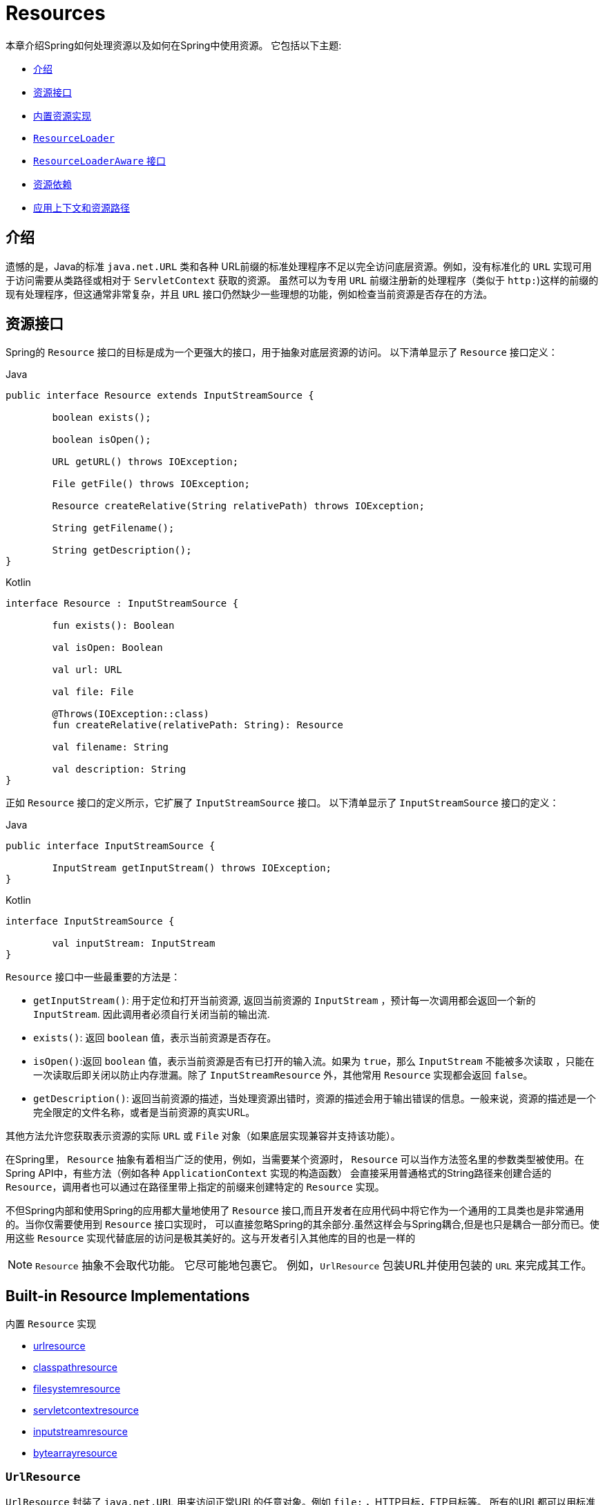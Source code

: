 [[resources]]
= Resources

本章介绍Spring如何处理资源以及如何在Spring中使用资源。 它包括以下主题:

* <<resources-introduction,介绍>>
* <<resources-resource,资源接口>>
* <<resources-implementations,内置资源实现>>
* <<resources-resourceloader,`ResourceLoader`>>
* <<resources-resourceloaderaware,`ResourceLoaderAware` 接口>>
* <<resources-as-dependencies,资源依赖>>
* <<resources-app-ctx,应用上下文和资源路径>>




[[resources-introduction]]
== 介绍

遗憾的是，Java的标准 `java.net.URL` 类和各种 URL前缀的标准处理程序不足以完全访问底层资源。例如，没有标准化的 `URL` 实现可用于访问需要从类路径或相对于 `ServletContext` 获取的资源。
虽然可以为专用 `URL` 前缀注册新的处理程序（类似于 `http:`)这样的前缀的现有处理程序，但这通常非常复杂，并且 `URL` 接口仍然缺少一些理想的功能，例如检查当前资源是否存在的方法。

[[resources-resource]]
== 资源接口

Spring的 `Resource` 接口的目标是成为一个更强大的接口，用于抽象对底层资源的访问。 以下清单显示了 `Resource` 接口定义：

[source,java,indent=0,subs="verbatim,quotes",role="primary"]
.Java
----
	public interface Resource extends InputStreamSource {

		boolean exists();

		boolean isOpen();

		URL getURL() throws IOException;

		File getFile() throws IOException;

		Resource createRelative(String relativePath) throws IOException;

		String getFilename();

		String getDescription();
	}
----
[source,kotlin,indent=0,subs="verbatim,quotes",role="secondary"]
.Kotlin
----
	interface Resource : InputStreamSource {

		fun exists(): Boolean

		val isOpen: Boolean

		val url: URL

		val file: File

		@Throws(IOException::class)
		fun createRelative(relativePath: String): Resource

		val filename: String

		val description: String
	}
----

正如 `Resource` 接口的定义所示，它扩展了 `InputStreamSource` 接口。 以下清单显示了 `InputStreamSource` 接口的定义：

[source,java,indent=0,subs="verbatim,quotes",role="primary"]
.Java
----
	public interface InputStreamSource {

		InputStream getInputStream() throws IOException;
	}
----
[source,kotlin,indent=0,subs="verbatim,quotes",role="secondary"]
.Kotlin
----
	interface InputStreamSource {

		val inputStream: InputStream
	}
----

`Resource` 接口中一些最重要的方法是：

* `getInputStream()`: 用于定位和打开当前资源, 返回当前资源的 `InputStream` ，预计每一次调用都会返回一个新的 `InputStream`. 因此调用者必须自行关闭当前的输出流.
* `exists()`: 返回 `boolean` 值，表示当前资源是否存在。
* `isOpen()`:返回 `boolean` 值，表示当前资源是否有已打开的输入流。如果为 `true`，那么 `InputStream` 不能被多次读取 ，只能在一次读取后即关闭以防止内存泄漏。除了 `InputStreamResource` 外，其他常用 `Resource` 实现都会返回 `false`。
* `getDescription()`: 返回当前资源的描述，当处理资源出错时，资源的描述会用于输出错误的信息。一般来说，资源的描述是一个完全限定的文件名称，或者是当前资源的真实URL。

其他方法允许您获取表示资源的实际 `URL` 或 `File` 对象（如果底层实现兼容并支持该功能）。

在Spring里， `Resource` 抽象有着相当广泛的使用，例如，当需要某个资源时， `Resource` 可以当作方法签名里的参数类型被使用。在Spring API中，有些方法（例如各种 `ApplicationContext` 实现的构造函数） 会直接采用普通格式的String路径来创建合适的 `Resource`，调用者也可以通过在路径里带上指定的前缀来创建特定的 `Resource` 实现。

不但Spring内部和使用Spring的应用都大量地使用了 `Resource` 接口,而且开发者在应用代码中将它作为一个通用的工具类也是非常通用的。当你仅需要使用到 `Resource` 接口实现时，
可以直接忽略Spring的其余部分.虽然这样会与Spring耦合,但是也只是耦合一部分而已。使用这些 `Resource` 实现代替底层的访问是极其美好的。这与开发者引入其他库的目的也是一样的

NOTE: `Resource` 抽象不会取代功能。 它尽可能地包裹它。 例如，`UrlResource` 包装URL并使用包装的 `URL` 来完成其工作。




[[resources-implementations]]
== Built-in Resource Implementations
内置 `Resource`  实现

* <<resources-implementations-urlresource,urlresource>>
* <<resources-implementations-classpathresource,classpathresource>>
* <<resources-implementations-filesystemresource,filesystemresource>>
* <<resources-implementations-servletcontextresource,servletcontextresource>>
* <<resources-implementations-inputstreamresource,inputstreamresource>>
* <<resources-implementations-bytearrayresource,bytearrayresource>>



[[resources-implementations-urlresource]]
=== `UrlResource`

`UrlResource` 封装了 `java.net.URL` 用来访问正常URL的任意对象。例如 `file:` ，HTTP目标，FTP目标等。
所有的URL都可以用标准化的字符串来表示，例如通过正确的标准化前缀。 可以用来表示当前URL的类型。 这包括 `file:`，用于访问文件系统路径，`http:` 用于通过HTTP协议访问资源，`ftp:` 用于通过FTP访问资源，以及其他。

通过java代码可以显式地使用 `UrlResource` 构造函数来创建 `UrlResource`，但也可以调用API方法来使用代表路径的String参数来隐式创建 `UrlResource`。
对于后一种情况，JavaBeans `PropertyEditor` 最终决定要创建哪种类型的 `Resource`。如果路径字符串包含众所周知的（对于它，那么）前缀（例如 `classpath:`)，它会为该前缀创建适当的专用 `Resource`。
但是，如果它无法识别前缀，则假定该字符串是标准URL字符串并创建 `UrlResource`。



[[resources-implementations-classpathresource]]
=== `ClassPathResource`

`ClassPathResource` 代表从类路径中获取资源，它使用线程上下文加载器，指定类加载器或给定class类来加载资源。

当类路径上资源存于文件系统中时，`ClassPathResource` 支持使用 `java.io.File` 来访问。但是当类路径上的资源位于未解压(没有被 `Servlet` 引擎或其他可解压的环境解压）的jar包中时，
`ClassPathResource` 就不再支持以 `java.io.File` 的形式访问。鉴于此，Spring中各种 `Resource` 的实现都支持以 `java.net.URL` 的形式访问资源。

可以显式使用 `ClassPathResource` 构造函数来创建 `ClassPathResource`，但是更多情况下，是调用API方法使用的。即使用一个代表路径的String参数来隐式创建 `ClassPathResource`。
对于后一种情况，将会由JavaBeans的 `PropertyEditor` 来识别路径中 `classpath:` 前缀，并创建 `ClassPathResource`。


[[resources-implementations-filesystemresource]]
=== `FileSystemResource`

`FileSystemResource` 是用于处理 `java.io.File` 和 `java.nio.file.Path` 的实现，显然，它同时能解析作为 `File` 和作为 `URL` 的资源。

[[resources-implementations-servletcontextresource]]
=== `ServletContextResource`

这是 `ServletContext` 资源的 `Resource` 实现，用于解释相关Web应用程序根目录中的相对路径。

`ServletContextResource` 完全支持以流和URL的方式访问资源，但只有当Web项目是解压的（不是以war等压缩包形式存在），而且该 `ServletContext` 资源必须位于文件系统中，
它支持以 `java.io.File` 的方式访问资源。无论它是在文件系统上扩展还是直接从JAR或其他地方（如数据库）（可以想象）访问，实际上都依赖于Servlet容器。


[[resources-implementations-inputstreamresource]]
=== `InputStreamResource`

`InputStreamResource` 是针对 `InputStream` 提供的 `Resource` 实现。在一般情况下，如果确实无法找到合适的 `Resource` 实现时，才去使用它。 同时请优先选择 `ByteArrayResource` 或其他基于文件的 `Resource` 实现，迫不得已的才使用它。

与其他 `Resource` 实现相比，这是已打开资源的描述符。 因此，它从 `isOpen()` 返回 `true`。



[[resources-implementations-bytearrayresource]]
=== `ByteArrayResource`

这是给定字节数组的 `Resource` 实现。 它为给定的字节数组创建一个 `ByteArrayInputStream`。

当需要从字节数组加载内容时，`ByteArrayResource` 会是个不错的选择，无需求助于单独使用的 `InputStreamResource`。



[[resources-resourceloader]]
==  `ResourceLoader`

`ResourceLoader` 接口用于加载 `Resource` 对象，换句话说，就是当一个对象需要获取 `Resource` 实例时，可以选择实现 `ResourceLoader` 接口，以下清单显示了 `ResourceLoader` 接口定义：。

[source,java,indent=0,subs="verbatim,quotes",role="primary"]
.Java
----
	public interface ResourceLoader {

		Resource getResource(String location);
	}
----
[source,kotlin,indent=0,subs="verbatim,quotes",role="secondary"]
.Kotlin
----
interface ResourceLoader {

	fun getResource(location: String): Resource
}
----

所有应用程序上下文都实现 `ResourceLoader` 接口。 因此，可以使用所有应用程序上下文来获取 `Resource` 实例。

当在特殊的应用上下文中调用 `getResource()` 方法以及指定的路径没有特殊前缀时，将返回适合该特定应用程序上下文的 `Resource` 类型。 例如，假设针对 `ClassPathXmlApplicationContext` 实例执行了以下代码片段：

[source,java,indent=0,subs="verbatim,quotes",role="primary"]
.Java
----
	Resource template = ctx.getResource("some/resource/path/myTemplate.txt");
----
[source,kotlin,indent=0,subs="verbatim,quotes",role="secondary"]
.Kotlin
----
	val template = ctx.getResource("some/resource/path/myTemplate.txt")
----

针对 `ClassPathXmlApplicationContext`，该代码返回 `ClassPathResource`。如果对 `FileSystemXmlApplicationContext` 实例执行相同的方法，它将返回 `FileSystemResource`。
对于 `WebApplicationContext`，它将返回 `ServletContextResource`。 它同样会为每个上下文返回适当的对象。

因此，您可以以适合特定应用程序上下文的方式加载资源。

另一方面，您可以通过指定特殊的 `classpath:` 前缀来强制使用 `ClassPathResource`，而不管应用程序上下文类型如何，如下例所示：

[source,java,indent=0,subs="verbatim,quotes",role="primary"]
.Java
----
	Resource template = ctx.getResource("classpath:some/resource/path/myTemplate.txt");
----
[source,kotlin,indent=0,subs="verbatim,quotes",role="secondary"]
.Kotlin
----
	val template = ctx.getResource("classpath:some/resource/path/myTemplate.txt")
----

同样，您可以通过指定任何标准 `java.net.URL` 前缀来强制使用 `UrlResource` 。 以下对示例使用 `file` 和 `http` 前缀：

[source,java,indent=0,subs="verbatim,quotes",role="primary"]
.Java
----
	Resource template = ctx.getResource("file:///some/resource/path/myTemplate.txt");
----
[source,kotlin,indent=0,subs="verbatim,quotes",role="secondary"]
.Kotlin
----
	val template = ctx.getResource("file:///some/resource/path/myTemplate.txt")
----

[source,java,indent=0,subs="verbatim,quotes",role="primary"]
.Java
----
	Resource template = ctx.getResource("https://myhost.com/resource/path/myTemplate.txt");
----
[source,kotlin,indent=0,subs="verbatim,quotes",role="secondary"]
.Kotlin
----
	val template = ctx.getResource("https://myhost.com/resource/path/myTemplate.txt")
----

下表总结了将：`String` 对象转换为 `Resource` 对象的策略:

[[resources-resource-strings]]
.Resource strings
|===
| 前缀| 示例| 解释

| classpath:
| `classpath:com/myapp/config.xml`
| 	从类路径加载

| file:
| `file:///data/config.xml`
| 从文件系统加载为 `URL`。 另请参见 <<resources-filesystemresource-caveats>>.

| http:
| `https://myserver/logo.png`
| 作为 `URL` 加载。

| (none)
| `/data/config.xml`
| 取决于底层的 `ApplicationContext`。
|===

[[resources-resourceloaderaware]]
==  `ResourceLoaderAware` 接口

`ResourceLoaderAware` 是一个特殊的标识接口，用来提供 `ResourceLoader` 引用的对象。以下清单显示了 `ResourceLoaderAware` 接口的定义：

[source,java,indent=0,subs="verbatim,quotes",role="primary"]
.Java
----
	public interface ResourceLoaderAware {

		void setResourceLoader(ResourceLoader resourceLoader);
	}
----
[source,kotlin,indent=0,subs="verbatim,quotes",role="secondary"]
.Kotlin
----
	interface ResourceLoaderAware {

		fun setResourceLoader(resourceLoader: ResourceLoader)
	}
----
当类实现 `ResourceLoaderAware` 并部署到应用程序上下文（作为Spring管理的bean）时，它被应用程序上下文识别为 `ResourceLoaderAware`。
然后，应用程序上下文调用 `setResourceLoader(ResourceLoader)`，将其自身作为参数提供（请记住，Spring中的所有应用程序上下文都实现了 `ResourceLoader` 接口）。

由于 `ApplicationContext` 实现了 `ResourceLoader`，因此bean还可以实现 `ApplicationContextAware` 接口并直接使用提供的应用程序上下文来加载资源。 但是，通常情况下，如果您需要，最好使用专用的 `ResourceLoader` 接口。
代码只能耦合到资源加载接口（可以被认为是实用程序接口），而不能耦合到整个Spring `ApplicationContext` 接口。

从Spring 2.5开始，除了实现 `ResourceLoaderAware` 接口，还可以采取另外一种替代方案-依赖 `ResourceLoader` 的自动装配。 “传统”构造函数和byType 自动装配模式都支持对ResourceLoader的装配。 前者是以构造参数的形式装配，
后者作为setter方法的参数参与装配。如果为了获得更大的灵活性（包括属性注入的能力和多参方法），可以考虑使用基于注解的新型注入方式。 使用注解<<beans-factory-autowire,@Autowired>>标识 `ResourceLoader` 变量，便可将其注入到成员属性、构造参数或方法参数中。
这些参数需要 `ResourceLoader` 类型。 有关更多信息，请参阅使用<<beans-factory-autowire,@Autowired>>。

[[resources-as-dependencies]]
== 资源依赖

如果bean本身要通过某种动态过程来确定和提供资源路径，那么bean使用 `ResourceLoader` 接口来加载资源就变得更有意义了。假如需要加载某种类型的模板，其中所需的特定资源取决于用户的角色 。
如果资源是静态的，那么完全可以不使用 `ResourceLoader` 接口，只需让bean公开它需要的 `Resource` 属性，并按照预期注入属性即可。

是什么使得注入这些属性变得如此简单？是因为所有应用程序上下文注册和使用一个特殊的 `PropertyEditor` JavaBean，它可以将 `String` `paths` 转换为 `Resource` 对象。 因此，如果 `myBean` 有一个类型为 `Resource` 的模板属性，它可以用一个简单的字符串配置该资源。如下所示：

[source,xml,indent=0,subs="verbatim,quotes"]
----
	<bean id="myBean" class="...">
		<property name="template" value="some/resource/path/myTemplate.txt"/>
	</bean>
----

请注意，资源路径没有前缀。 因此，因为应用程序上下文本身将用作 `ResourceLoader`， 所以资源本身通过 `ClassPathResource`，`FileSystemResource` 或 `ServletContextResource` 加载，具体取决于上下文的确切类型。

如果需要强制使用特定的 `Resource` 类型，则可以使用前缀。 以下两个示例显示如何强制 `ClassPathResource` 和 `UrlResource` （后者用于访问文件系统文件）：

[source,xml,indent=0,subs="verbatim,quotes"]
----
	<property name="template" value="classpath:some/resource/path/myTemplate.txt">
----

[source,xml,indent=0,subs="verbatim,quotes"]
----
	<property name="template" value="file:///some/resource/path/myTemplate.txt"/>
----

[[resources-app-ctx]]
== 应用上下文和资源路径

本节介绍如何使用资源创建应用程序上下文，包括使用XML的快捷方式，如何使用通配符以及其他详细信息。



[[resources-app-ctx-construction]]
=== 构造应用上下文

应用程序上下文构造函数（对于特定的应用程序上下文类型）通常将字符串或字符串数组作为资源的位置路径，例如构成上下文定义的XML文件。

当指定的位置路径没有带前缀时，那么从指定位置路径创建 `Resource` 类型（用于后续加载bean定义），具体取决于所使用应用上下文。 例如，请考虑以下示例，该示例创建 `ClassPathXmlApplicationContext`：

[source,java,indent=0,subs="verbatim,quotes",role="primary"]
.Java
----
	ApplicationContext ctx = new ClassPathXmlApplicationContext("conf/appContext.xml");
----
[source,kotlin,indent=0,subs="verbatim,quotes",role="secondary"]
.Kotlin
----
	val ctx = ClassPathXmlApplicationContext("conf/appContext.xml")
----

bean定义是从类路径加载的，因为使用了 `ClassPathResource`。 但是，请考虑以下示例，该示例创建 `FileSystemXmlApplicationContext`：

[source,java,indent=0,subs="verbatim,quotes",role="primary"]
.Java
----
	ApplicationContext ctx =
		new FileSystemXmlApplicationContext("conf/appContext.xml");
----
[source,kotlin,indent=0,subs="verbatim,quotes",role="secondary"]
.Kotlin
----
	val ctx = FileSystemXmlApplicationContext("conf/appContext.xml")
----

现在，bean定义是从文件系统位置加载的（在这种情况下，相对于当前工作目录）。

若位置路径带有 `classpath` 前缀或 `URL` 前缀，会覆盖默认创建的用于加载bean定义的 `Resource` 类型。请考虑以下示例：

[source,java,indent=0,subs="verbatim,quotes",role="primary"]
.Java
----
	ApplicationContext ctx =
		new FileSystemXmlApplicationContext("classpath:conf/appContext.xml");
----
[source,kotlin,indent=0,subs="verbatim,quotes",role="secondary"]
.Kotlin
----
	val ctx = FileSystemXmlApplicationContext("classpath:conf/appContext.xml")
----

使用 `FileSystemXmlApplicationContext` 从类路径加载bean定义。 但是，它仍然是 `FileSystemXmlApplicationContext`。 如果它随后用作 `ResourceLoader`，则任何未加前缀的路径仍被视为文件系统路径。

[[resources-app-ctx-classpathxml]]
==== 构造 `ClassPathXmlApplicationContext` 实例的快捷方式

ClassPathXmlApplicationContext提供了多个构造函数，以利于快捷创建 `ClassPathXmlApplicationContext` 的实例。基础的想法是， 使用只包含多个XML文件名（不带路径信息）的字符串数组和一个Class参数的构造器，所省略路径信息 `ClassPathXmlApplicationContext` 会从 `Class` 参数中获取。

请考虑以下目录布局:

[literal,subs="verbatim,quotes"]
----
com/
  foo/
    services.xml
    daos.xml
    MessengerService.class
----

以下示例显示如何实例化由名为 `services.xml` 和 `daos.xml` （位于类路径中）的文件中定义的bean组成的 `ClassPathXmlApplicationContext` 实例：

[source,java,indent=0,subs="verbatim,quotes",role="primary"]
.Java
----
	ApplicationContext ctx = new ClassPathXmlApplicationContext(
		new String[] {"services.xml", "daos.xml"}, MessengerService.class);
----
[source,kotlin,indent=0,subs="verbatim,quotes",role="secondary"]
.Kotlin
----
	val ctx = ClassPathXmlApplicationContext(arrayOf("services.xml", "daos.xml"), MessengerService::class.java)
----

有关各种构造函数的详细信息，请参阅  {api-spring-framework}/jca/context/SpringContextResourceAdapter.html[`ClassPathXmlApplicationContext`] javadoc。



[[resources-app-ctx-wildcards-in-resource-paths]]
=== 使用通配符构造应用上下文

从前文可知，应用上下文构造器的资源路径可以是单一的路径（即一对一地映射到目标资源）。也可以使用高效的通配符。可以包含特殊的 `"classpath*:"` 前缀或ant风格的正则表达式（使用Spring的 `PathMatcher` 来匹配）。

通配符机制可用于组装应用程序的组件，应用程序里所有组件都可以在一个公用的位置路径发布自定义的上下文片段，那么最终的应用上下文可使用 `classpath*:` 。 在同一路径前缀（前面的公用路径）下创建，这时所有组件上下文的片段都会被自动装配。

请注意，此通配符特定于在应用程序上下文构造函数中使用资源路径（或直接使用 `PathMatcher` 实用程序类层次结构时），并在构造时解析。 它与资源类型本身无关。 您不能使用classpath*:前缀来构造实际的 `Resource`,，因为资源一次只指向一个资源。


[[resources-app-ctx-ant-patterns-in-paths]]
==== Ant风格模式

路径位置可以包含Ant样式模式，如以下示例所示:

[literal,subs="verbatim,quotes"]
----
/WEB-INF/*-context.xml
com/mycompany/**/applicationContext.xml
file:C:/some/path/*-context.xml
classpath:com/mycompany/**/applicationContext.xml
----

当路径位置包含Ant样式模式时，解析程序遵循更复杂的过程来尝试解析通配符。解释器会先从位置路径里获取最靠前的不带通配符的路径片段， 并使用这个路径片段来创建一个 `Resource`，并从中获取一个 `URL`。
如果此URL不是 `jar:` URL 或特定于容器的变体（例如，在WebLogic中为 `zip:`，在WebSphere中为 `wsjar`，等等） 则从 `Resource` 里获取 `java.io.File` 对象，并通过其遍历文件系统。进而解决位置路径里通配符。 对于jar URL，解析器要么从中获取 `java.net.JarURLConnection`， 要么手动解析jar URL，然后遍历jar文件的内容以解析通配符。

[[resources-app-ctx-portability]]
===== 可移植性所带来的影响

如果指定的路径定为文件URL（不管是显式还是隐式的），首先默认的 `ResourceLoader` 就是文件系统，其次通配符使用程序可以完美移植。

如果指定的路径是类路径位置，则解析器必须通过 `Classloader.getResource()` 方法调用获取最后一个非通配符路径段URL。 因为这只是路径的一个节点（而不是末尾的文件），实际上它是未定义的（在 `ClassLoader` javadoc中），在这种情况下并不能确定返回什么样的URL。
实际上，它始终会使用 `java.io.File` 来解析目录，其中类路径资源会解析到文件系统的位置或某种类型的jar URL，其中类路径资源解析为jar包的位置。 但是，这个操作就碰到了可移植的问题了。

如果获取了最后一个非通配符段的jar包URL，解析器必须能够从中获取 `java.net.JarURLConnection`，或者手动解析jar包的URL，以便能够遍历jar的内容。 并解析通配符，这适用于大多数工作环境，但在某些其他特定环境中将会有问题，最后会导致解析失败，所以强烈建议在特定环境中彻底测试来自jar资源的通配符解析，测试成功之后再对其作依赖使用。


[[resources-classpath-wildcards]]
==== `classpath*:` 前缀

当构造基于XML文件的应用上下文时，位置路径可以使用 `classpath*:` 前缀。如以下示例所示：

[source,java,indent=0,subs="verbatim,quotes",role="primary"]
.Java
----
	ApplicationContext ctx =
		new ClassPathXmlApplicationContext("classpath*:conf/appContext.xml");
----
[source,kotlin,indent=0,subs="verbatim,quotes",role="secondary"]
.Kotlin
----
	val ctx = ClassPathXmlApplicationContext("classpath*:conf/appContext.xml")
----

`classpath*:` 的使用表示该类路径下所有匹配文件名称的资源都会被获取（本质上就是调用了 `ClassLoader.getResources(…​)` 方法，接着将获取到的资源装配成最终的应用上下文。

NOTE: 通配符类路径依赖于底层类加载器的 `getResources()` 方法。由于现在大多数应用程序服务器都提供自己的类加载器实现，因此行为可能会有所不同，尤其是在处理jar文件时。
要在指定服务器测试 `classpath*` 是否有效，简单点可以使用 `getClass().getClassLoader().getResources("<someFileInsideTheJar>")` 来加载类路径jar包里的文件。
尝试在两个不同的路径加载相同名称的文件，如果返回的结果不一致，就需要查看一下此服务器中与 classloader 设置相关的文档。

您还可以将 `classpath*:` 前缀与位置路径的其余部分中的 PathMatcher模式组合在一起（例如，`classpath*:META-INF/*-beans.xml`）。
这种情况的解析策略非常简单，取位置路径最靠前的无通配符片段，然后调用 `ClassLoader.getResources()` 获取所有匹配到的类层次加载器加载资源，随后将 `PathMatcher` 的策略应用于每一个得到的资源。

[[resources-wildcards-in-path-other-stuff]]
==== 通配符的补充说明

请注意，除非所有目标资源都存在文件系统中，否则 `classpath*:` 与Ant样式模式结合，都只能在至少有一个确定了根路径的情况下，才能达到预期的效果。 这意味着 `classpath*:*.xml` 等模式可能无法从jar文件的根目录中检索文件，而只能从根目录中的扩展目录中检索文件。

问题的根源是JDK的 `ClassLoader.getResources()` 方法的局限性。当向 `ClassLoader.getResources()` 传入空串时（表示搜索潜在的根目录）， 只能获取的文件系统的位置路径，即获取不了jar中文件的位置路径。
Spring也会评估 `URLClassLoader` 运行时配置和jar文件中的 `java.class.path` 清单，但这不能保证导致可移植行为。

[NOTE]
====
扫描类路径包需要在类路径中存在相应的目录条目。 使用Ant构建JAR时，请不要激活JAR任务的文件开关。 此外，在某些环境中，类路径目录可能不会基于安全策略公开 - 例如，JDK 1.7.0_45及更高版本上的独立应用程序（需要在清单中设置'Trusted-Library' 。 请参阅 https://stackoverflow.com/questions/19394570/java-jre-7u45-breaks-classloader-getresources。

在JDK 9的模块路径（Jigsaw）上，Spring的类路径扫描通常按预期工作。 此处强烈建议将资源放入专用目录，避免上述搜索jar文件根级别的可移植性问题。
====

如果有多个类路径上都用搜索到的根包，那么使用 `classpath:` 和ant风格模式一起指定资源并不保证会找到匹配的资源。请考虑以下资源位置示例：

[literal,subs="verbatim,quotes"]
----
com/mycompany/package1/service-context.xml
----

现在考虑一个人可能用来尝试查找该文件的Ant风格路径:

[literal,subs="verbatim,quotes"]
----
classpath:com/mycompany/**/service-context.xml
----

这样的资源可能只在一个位置，但是当使用前面例子之类的路径来尝试解析它时，解析器会处理 `getResource("com/mycompany")` ;返回的（第一个）URL。 当在多个类路径存在基础包节点 `"com/mycompany"` 时(如在多个jar存在这个基础节点），解析器就不一定会找到指定资源。
因此，这种情况下建议结合使用classpath*: 和ant风格模式，classpath*:会让解析器去搜索所有包含基础包节点的类路径。

[[resources-filesystemresource-caveats]]
=== `FileSystemResource` 的警告

当 `FileSystemResource` 与 `FileSystemApplicationContext` 之间没有联系（即，当 `FileSystemApplicationContext` 不是实际的 `ResourceLoader` 时）时会按预期处理绝对路径和相对路径。 相对路径是相对与当前工作目录而言的，而绝对路径则是相对文件系统的根目录而言的。

但是，出于向后兼容性（历史）的原因，当 `FileSystemApplicationContext` 是 `ResourceLoader` 时，这会发生变化。`FileSystemApplicationContext` 强制所有有联系的 `FileSystemResource` 实例将所有位置路径视为相对路径， 无论它们是否以'/'开头。 实际上，这意味着以下示例是等效的：

[source,java,indent=0,subs="verbatim,quotes",role="primary"]
.Java
----
	ApplicationContext ctx =
		new FileSystemXmlApplicationContext("conf/context.xml");
----
[source,kotlin,indent=0,subs="verbatim,quotes",role="secondary"]
.Kotlin
----
	val ctx = FileSystemXmlApplicationContext("conf/context.xml")
----

[source,java,indent=0,subs="verbatim,quotes",role="primary"]
.Java
----
	ApplicationContext ctx =
		new FileSystemXmlApplicationContext("/conf/context.xml");
----
[source,kotlin,indent=0,subs="verbatim,quotes",role="secondary"]
.Kotlin
----
	val ctx = FileSystemXmlApplicationContext("/conf/context.xml")
----

以下示例也是等效的（即使它们有所不同，因为一个案例是相对的而另一个案例是绝对的）：

[source,java,indent=0,subs="verbatim,quotes",role="primary"]
.Java
----
	FileSystemXmlApplicationContext ctx = ...;
	ctx.getResource("some/resource/path/myTemplate.txt");
----
[source,kotlin,indent=0,subs="verbatim,quotes",role="secondary"]
.Kotlin
----
	val ctx: FileSystemXmlApplicationContext = ...
	ctx.getResource("some/resource/path/myTemplate.txt")
----

[source,java,indent=0,subs="verbatim,quotes",role="primary"]
.Java
----
	FileSystemXmlApplicationContext ctx = ...;
	ctx.getResource("/some/resource/path/myTemplate.txt");
----
[source,kotlin,indent=0,subs="verbatim,quotes",role="secondary"]
.Kotlin
----
	val ctx: FileSystemXmlApplicationContext = ...
	ctx.getResource("/some/resource/path/myTemplate.txt")
----

实际上，如果确实需要使用绝对路径，建议放弃使用 `FileSystemResource` 和 `FileSystemXmlApplicationContext`，而强制使用 `file:` 的 `UrlResource`。

[source,java,indent=0,subs="verbatim,quotes",role="primary"]
.Java
----
	// actual context type doesn't matter, the Resource will always be UrlResource
	ctx.getResource("file:///some/resource/path/myTemplate.txt");
----
[source,kotlin,indent=0,subs="verbatim,quotes",role="secondary"]
.Kotlin
----
	// actual context type doesn't matter, the Resource will always be UrlResource
	ctx.getResource("file:///some/resource/path/myTemplate.txt")
----

[source,java,indent=0,subs="verbatim,quotes",role="primary"]
.Java
----
	// force this FileSystemXmlApplicationContext to load its definition via a UrlResource
	ApplicationContext ctx =
		new FileSystemXmlApplicationContext("file:///conf/context.xml");
----
[source,kotlin,indent=0,subs="verbatim,quotes",role="secondary"]
.Kotlin
----
	// force this FileSystemXmlApplicationContext to load its definition via a UrlResource
	val ctx = FileSystemXmlApplicationContext("file:///conf/context.xml")
----
